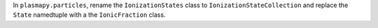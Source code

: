 In ``plasmapy.particles``, rename the ``IonizationStates`` class to
``IonizationStateCollection`` and replace the ``State`` namedtuple with
a the ``IonicFraction`` class.